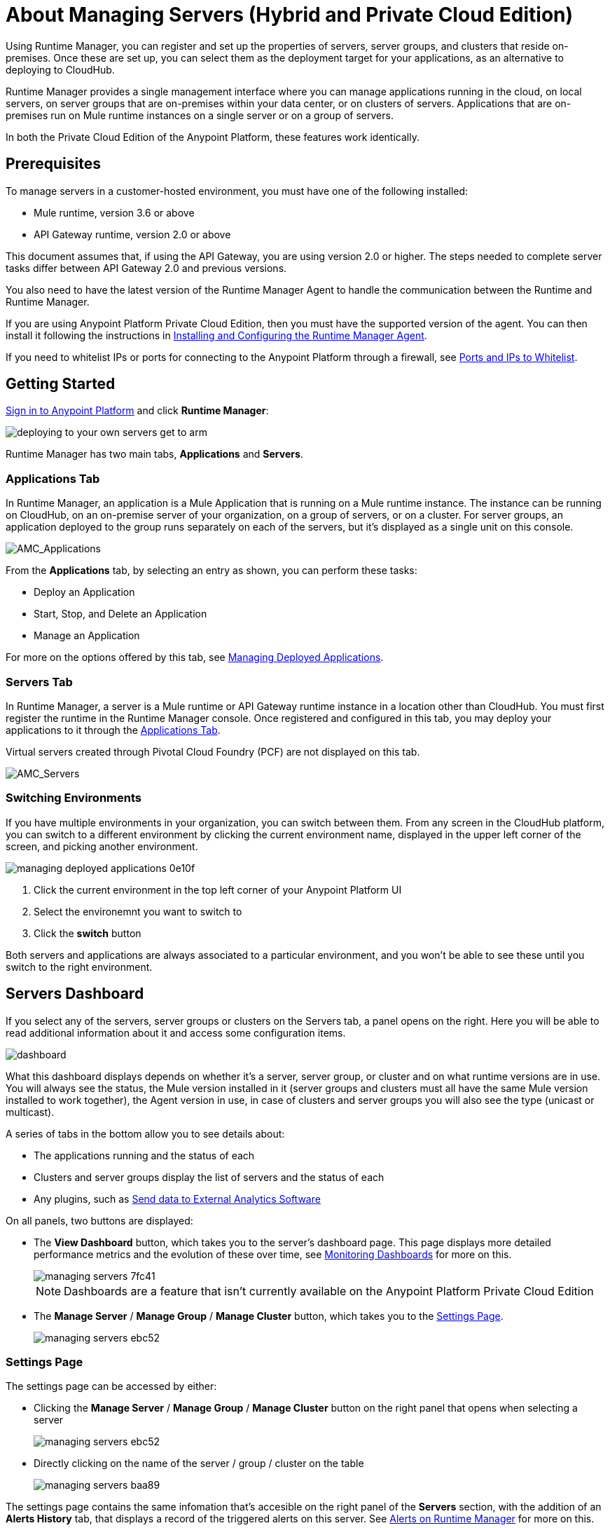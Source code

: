 = About Managing Servers (Hybrid and Private Cloud Edition)
:keywords: cloudhub, application, server, server group, on-premise, runtime manager, arm, cluster, clusters

Using Runtime Manager, you can register and set up the properties of servers, server groups, and clusters that reside on-premises. Once these are set up, you can select them as the deployment target for your applications, as an alternative to deploying to CloudHub.

Runtime Manager provides a single management interface where you can manage applications running in the cloud, on local servers, on server groups that are on-premises within your data center, or on clusters of servers. Applications that are on-premises run on Mule runtime instances on a single server or on a group of servers.

In both the Private Cloud Edition of the Anypoint Platform, these features work identically.

== Prerequisites

To manage servers in a customer-hosted environment, you must have one of the following installed:

* Mule runtime, version 3.6 or above
* API Gateway runtime, version 2.0 or above

This document assumes that, if using the API Gateway, you are using version 2.0 or higher. The steps needed to complete server tasks differ between API Gateway 2.0 and previous versions.

You also need to have the latest version of the Runtime Manager Agent to handle the communication between the Runtime and Runtime Manager.

If you are using Anypoint Platform Private Cloud Edition, then you must have the supported version of the agent. You can then install it following the instructions in link:/runtime-manager/installing-and-configuring-runtime-manager-agent[Installing and Configuring the Runtime Manager Agent].

If you need to whitelist IPs or ports for connecting to the Anypoint Platform through a firewall, see link:/runtime-manager/installing-and-configuring-mule-agent#ports-ips-and-hostnames-to-whitelist[Ports and IPs to Whitelist].




== Getting Started

link:https://anypoint.mulesoft.com/#/signin[Sign in to Anypoint Platform] and click *Runtime Manager*:

image::deploying-to-your-own-servers-get-to-arm.png[]

Runtime Manager has two main tabs, *Applications* and *Servers*.

=== Applications Tab

In Runtime Manager, an application is a Mule Application that is running on a Mule runtime instance. The instance can be running on CloudHub, on an on-premise server of your organization, on a group of servers, or on a cluster. For server groups, an application deployed to the group runs separately on each of the servers, but it's displayed as a single unit on this console.


image:AMC_Applications.png[AMC_Applications]

From the *Applications* tab, by selecting an entry as shown, you can perform these tasks:

* Deploy an Application
* Start, Stop, and Delete an Application
* Manage an Application

For more on the options offered by this tab, see link:/runtime-manager/managing-deployed-applications[Managing Deployed Applications].

=== Servers Tab

In Runtime Manager, a server is a Mule runtime or API Gateway runtime instance in a location other than CloudHub. You must first register the runtime in the Runtime Manager console. Once registered and configured in this tab, you may deploy your applications to it through the link:/runtime-manager/managing-deployed-applications[Applications Tab].

Virtual servers created through Pivotal Cloud Foundry (PCF) are not displayed on this tab.


image:AMC_Servers.png[AMC_Servers]


=== Switching Environments

If you have multiple environments in your organization, you can switch between them. From any screen in the CloudHub platform, you can switch to a different environment by clicking the current environment name, displayed in the upper left corner of the screen, and picking another environment.

image::managing-deployed-applications-0e10f.png[]

. Click the current environment in the top left corner of your Anypoint Platform UI
. Select the environemnt you want to switch to
. Click the *switch* button

Both servers and applications are always associated to a particular environment, and you won't be able to see these until you switch to the right environment.

== Servers Dashboard

If you select any of the servers, server groups or clusters on the Servers tab, a panel opens on the right. Here you will be able to read additional information about it and access some configuration items.

image:dashboard-server.png[dashboard]

What this dashboard displays depends on whether it's a server, server group, or cluster and on what runtime versions are in use. You will always see the status, the Mule version installed in it (server groups and clusters must all have the same Mule version installed to work together), the Agent version in use, in case of clusters and server groups you will also see the type (unicast or multicast).


A series of tabs in the bottom allow you to see details about:

* The applications running and the status of each
* Clusters and server groups display the list of servers and the status of each
* Any plugins, such as link:/runtime-manager/sending-data-from-arm-to-external-analytics-software[Send data to External Analytics Software]

On all panels, two buttons are displayed:

* The *View Dashboard* button, which takes you to the server's dashboard page. This page displays more detailed performance metrics and the evolution of these over time, see link:/runtime-manager/monitoring-dashboards#the-dashboard-for-a-server[Monitoring Dashboards] for more on this.
+
image::managing-servers-7fc41.png[]
+
[NOTE]
Dashboards are a feature that isn't currently available on the Anypoint Platform Private Cloud Edition

* The *Manage Server*  / *Manage Group* / *Manage Cluster* button, which takes you to the <<Settings Page>>.

+
image::managing-servers-ebc52.png[]

=== Settings Page

The settings page can be accessed by either:

* Clicking the *Manage Server*  / *Manage Group* / *Manage Cluster* button on the right panel that opens when selecting a server

+
image::managing-servers-ebc52.png[]

* Directly clicking on the name of the server / group / cluster on the table

+
image::managing-servers-baa89.png[]

The settings page contains the same infomation that's accesible on the right panel of the *Servers* section, with the addition of an *Alerts History* tab, that displays a record of the triggered alerts on this server. See link:/runtime-manager/alerts-on-runtime-manager[Alerts on Runtime Manager] for more on this.



== Add a Server

image:server-logo.png[server]

The server communicates with Runtime Manager via an add-on to the Mule runtime called link:/runtime-manager/runtime-manager-agent[The Runtime Manager Agent]. In order to make a server visible in the Runtime Manager console and be able to manage it, you must first register it with the Runtime Manager Agent.

[NOTE]
====
*If the server you want to add is already registered with a different instance of Runtime Manager*, you won't be able to add it until you remove if from the other instance. To do this, <<Delete a Server, remove the server>> from the server list on the Runtime Manager console and then delete the 'mule-agent.yaml' configuration file found on your '{RUNTIME PARENT FOLDER}/conf' folder.

*If your environment requires all outbound calls to go through a proxy* you will need to modify the proxy settings in the 'wrapper.conf' file in the '{RUNTIME PARENT FOLDER}/conf' folder.

*If you're using Anypoint Platform Private Cloud Edition, ensure you have a supported version Runtime Manager agent installed.
====


=== Obtaining the Server Registration Token

To be able to run the command that registers your server with the Runtime Manager Agent, you must obtain the unique Token code for your particular instance of Runtime Manager and environment.

. Go to the *Servers* tab in Runtime Manager.
. Copy the full sample code that includes your unique token for your Runtime Manager account + environment. You will then run this code in a terminal in a further step.
** If you have not added any servers to the environment yet, you will see the sample displayed right away in this tab.

+
image:empty_servers-add_server_1st_srv-CORR.COMM-REAL-2.png[empty_servers-add_server_1st_srv-CORR.COMM-REAL-2]

** If the environment already contains servers, click *Add Server*. When you do this, you will see this same code that includes the token in it.


=== Run Command

. Run the displayed command (listed below) on each Mule server or API Gateway server, it contains information that is unique to your organization. Running this command enables the Mule server to communicate with Runtime Manager. The key included in the `-H` parameter (partly redacted in the image above) is a token generated specifically for your Mule server or API Gateway to authenticate against Runtime Manager.

To run this command:

.. In Runtime Manager, click *Copy* to copy the displayed command to your clipboard.
.. Open a terminal in the server where your Mule server or API Gateway resides.
.. Go to the `bin` directory inside the Mule server or API Gateway root directory.
.. Paste the command into your terminal.
.. Substitute the last parameter, `server-name`, with the name you want for your server. In the example below, the name is `srv1`.

+
[source,java, linenums]
----
./amc_setup -H 17958da2-[redacted]---1942 srv1
----

+
[TIP]
If running Windows, substitute `amc_setup.bat` for `./amc_setup` (without `./`).
+
.. Press Enter to run the command.
. Check that the command output on your terminal states that the credentials were extracted correctly
. In the *Servers* screen of Runtime Manager, you should see that your server (named `srv1` in this example) is listed as *Created*:
+
image:srv1_created.png[srv1_created]

[TIP]
If the server was running when registered, it needs to be restarted for it to start communicating with Runtime Manager.


==== About the amc_setup Command

The `amc_setup` command described above resides in `$MULE_HOME/bin`. If you do not run it from this directory, you have to either set the `MULE_HOME` environment variable before running the command, or use the `--mule-home` parameter:

[source,java, linenums]
----
/opt/mule-3.7.0/bin/amc_setup --mule-home /opt/mule-3.7.0 -H ...
----

The `amc_setup` script actually invokes the link:/runtime-manager/runtime-manager-agent[Runtime Manager Agent] installation script, which has several useful parameters for configuring security and proxies. For details on the options, see *Installation Options* in link:/runtime-manager/installing-and-configuring-mule-agent[installing and configuring Runtime Manager Agent].

==== About the Server Registration Token

The registration token provided by Runtime Manager (included in the command with the `-H` parameter) is specific to a single environment. For example, if you register a server in a QA environment by clicking *Add Server*, you get one token. However if you try to register into your *Production* environment by also clicking *Add Server*,  you get a different token. Tokens are specific to the environment in which you register a server. You can only copy and paste a token to register multiple Mules if you want all servers to be in the same environment.


== Shutting down, Restarting and Deleting a Server

In a hybrid deployment scenario, after creating a server, you can control its status from Runtime Manager.

. From the Servers page, select the server you want to control.
. In the information panel, click the server status label and choose the action you want to perform from the drop-down list. You can perform the following actions:
+
* Shutdown
* Restart
* Delete

. Confirm that you want to perform the selected action.

After shutting down the server, it cannot be restarted from Runtime Manager. You must manually restart the server on the machine where the Mule runtime is installed.

If an error occurs in Runtime Manager during server shutdown or restart, you must manually perform the action on the machine where the Mule runtime is installed.  Ensure that you have access to this system

== Setting Server-side Properties

After creating a server in a hybrid deployment scenario, Runtime manager enables you to define and configure server-side properties. These properties are defined as name/value pairs and are used by the JVM where the server is running.

To set a server-side property:

. From the Servers page, select a server, then click Manage Server.
. Click the Properties tab.
. Provide a key and value, then click Apply Changes.

== Viewing Server Properties

After adding a server, you can view informmation about the server from Runtim Manager:

. Click Servers, then select the server whose properties you want to view.
. Click Manage Servers.

Runtime manager displays the following information:

* Status
* Type
* Gateway version
* Agent version
* Server IPs
* Server OS
* VM Vendor
* License Expiration Date


== Starting a Mule or API Gateway runtime

. Start your Mule runtime or API Gateway runtime. To do so, open a terminal and change directory to the MuleSoft `bin` directory:
** For Mule runtime: Run `./mule`
** For API Gateway runtime: Run `./gateway` or `./gateway start`. The first command retains the gateway process in the terminal foreground; when you want to stop the gateway, press `CTRL-C`. If you are running API Gateway runtime in the foreground, your terminal fills with startup messages.

. In the *Servers* screen of Runtime Manager, your server's status changes first to *Connected*, then to *Running:*

+
image:srv1_running.png[srv1_running]

[TIP]
See a full reference for server statuses in link:/runtime-manager/managing-deployed-applications#status-states[Status States].

At this point, you have successfully added server `srv1`.

== Restart an Application on a Server

You can restart an application that is currently running on a server from the drop-down menu in the status menu:

image:AMC_RestartApp.png[AMC_RestartApp]


== Stopping an Application on a Server

To stop an application that is currently running on a server:

. Click a server entry to display the detail view on the right side of the screen.
. Select *Stop* from the drop-down menu in the Status menu:

+
image:StopAppOnServer.png[StopAppOnServer]

== Creating a Server Group

image:server-group-logo.png[server group]

A server group is a set of servers that act as a single deployment target, in which instances of the applications are completely isolated from each other.


To create a server group in Runtime Manager:

. Download and install link:https://www.mulesoft.com/platform/enterprise-integration[Mule runtime] on two or more physical or virtual servers in your site.
. Sign in to the Anypoint Platform and click *Runtime Manager*:

. Click the *Servers* tab and use the token to <<Add a Server, register each server to the platform>> via its command line

+
image:ServerStatus_No_Cluster_AllOnline.png[all servers]

. After all servers are registered and visible in the Servers tab, click *Create Group*:

+
image:CreateGroup.png[CreateGroup]

+
This takes you to a settings page where you can select what servers to include in your new group and give it a name:

+
image:AMC_CreateServerGroup.png[AMC_CreateServerGroup]

. Give the server group a name

+
[TIP]
The group name must not start or end with a dash, must be at least 3 characters long, no more than 40 characters, must be unique, and contain only letters, numbers, or dashes.

. Click the checkbox for each server to include in the group, and click *Create Group*.

+
[NOTE]
All servers in a server group must be running the same Mule runtime version and the same Agent version. Also, a server group can be created from servers that all display the status 'Running' or 'Disconnected' but these can't be mixed with servers that display the status 'Created'. You can on the other hand create a server group out of only servers that display the status 'Created'.


== Adding a Server to a Server Group

[NOTE]
If you want to add a server to a group that is currently running an existing application, you must first stop and and delete the application before you can add the server to a group.

[NOTE]
Remember that you must first <<Add a Server, register>> each of the servers to Runtime Manager, by downloading and installing the same version of the link:https://www.mulesoft.com/platform/mule[Mule runtime] and then running the link:/runtime-manager/managing-servers#add-a-server[amc_setup] script on each.

. From the *Servers* screen, click a server to view the additional menu, and click *Add Servers*:

+
image:AddServersToGroup.png[AddServersToGroup]

. After you select servers to add to the group, click *Add to Group*:

+
image:AddToGroup.png[AddToGroup]


== Removing a Server from a Server Group

To remove a server from a server group:

. Expand the server group entry in the Servers tab and click the *X* icon at the far right of the entry:

+
image:RemoveServerFromAGroup.png[RemoveServerFromAGroup]

. Anypoint Connection Manager displays a verification prompt. Click the check box and click *Remove*.

+
image:RemoveVerifyPrompt.png[RemoveVerifyPrompt]

== Deleting a Server Group

. From the Runtime Manager *Servers* tab, click a server group entry to display the detail view on the right side of the screen. 

. Click the down arrow below the server name and select *Delete group*.

+
image:DeleteGroup.png[DeleteGroup]

. A prompt appears to be sure you want to continue. Click the check box and click *Delete Server Group*

When deleting a server group, consider the following:
* Alert definitions and history for the server group are deleted.
* Servers assigned to the server group are not deleted. Servers that belong to the deleted group are  displayed in the main server list. They can be used individually or be paired up into other Server Groups or Clusters.
* Servers assigned to the group are not restarted or shutdown.
* Applications deployed to the servers in the server group are cloned on each server.

== Create a Cluster

image:cluster-logo.png[cluster]

A Cluster is a set of servers that act as a single deployment target, in which instances of the application are aware of one another and share common information and synchronize statuses.

An on-premise cluster enables up to 8 servers to participate in a high availability processing unit so that in case one server should fail, another server takes over processing applications. A cluster can run multiple applications.

[NOTE]
Remember that you must first <<Add a Server, register>> each of the servers in the cluster, by downloading and installing the same version of the link:https://www.mulesoft.com/platform/mule[Mule runtime] and then running the link:/runtime-manager/managing-servers#add-a-server[amc_setup] script on each.
A cluster can only be made up of servers that are not already in a server group or part of another cluster.

[NOTE]
The minimum Mule version that supports this feature is Mule version 3.7.0 and newer. The minimum Runtime Manager Agent version that supports this feature is Agent version 1.1.1 and newer.

To create a cluster in Runtime Manager:

. Download and install link:https://www.mulesoft.com/platform/enterprise-integration[Mule runtime] on two or more physical or virtual servers in your site.
. Sign in to the Anypoint Platform and click *Runtime Manager*

. Click the *Servers* tab and obtain the necessary token <<Add a Server, register each server to the platform>> via its command line.

+
image:ServerStatus_No_Cluster_AllOnline.png[all servers]

. After all servers are registered and visible in the Servers tab, click *Create Cluster*. Servers can be added to a cluster in any status.

+
image:create_cluster_button.png[CreateCluster]

. Give the cluster a name.

+
[TIP]
The cluster name must not start or end with a dash, must be at least 3 characters long, no more than 40 characters, must be unique, and contain only letters, numbers, or dashes.

. Choose *Multicast* or *Unicast*. For more information, see <<Multicast Versus Unicast, Multicast Versus Unicast>>.
. Click the checkboxes for the names of the servers to add to your cluster, and click *Create Cluster*.

+
[NOTE]
====
* None of the servers you select for creating a new cluster can contain any *previously deployed applications*.

* Multicast servers can be in the link:/runtime-manager/managing-deployed-applications#status-states[Status States] 'Running' or 'Disconnected', whereas unicast servers can only be in the state 'Running'. They can't be merely in 'Created' state.

* All servers in a cluster must be running the same *Mule runtime version* and *Agent version*.
====
+
image:CreateCluster_Multicast.png[CreateACluster]

. Click the cluster name to list details about the cluster. This view also lets you add additional servers, remove servers, and delete the cluster:

+
image:AddingServertoCluster_SidePanel.png[ClusterDetail]


[NOTE]
If you wish to have link:/mule-user-guide/v/3.8/creating-and-managing-a-cluster-manually#object-store-persistence[Object Store persistence] amongst all servers of your cluster, you must link:/mule-user-guide/v/3.8/creating-and-managing-a-cluster-manually[create your cluster manually] and use the link:/mule-user-guide/v/3.8/creating-and-managing-a-cluster-manually#quorum-management[quorum feature].


== Add a Server to a Cluster

[NOTE]
Remember that you must first <<Add a Server, register>> each of the servers in the cluster, by downloading and installing the same version of the link:https://www.mulesoft.com/platform/mule[Mule runtime] and then running the link:/runtime-manager/managing-servers#add-a-server[amc_setup] script on each.
A cluster can only be made up of servers that are not already in a server group or part of another cluster.

To add an additional server to an existing cluster:

. In the Runtime Manager Servers tab, click the name of a cluster to open the details view. 

+
image:server_details.png[server details]

. Click *Add Servers*.

+
image:add_servers_button.png[AddServers]

. Click the checkbox for each server to add to the cluster, and click *Add Servers*

+
image:AddingServertoCluster_SelectServer.png[AddAnotherServer]

[NOTE]
All servers in a cluster must run the same version of Mule runtime and of the Runtime Manager Agent.


== Delete a Server From a cluster

To delete a server from a cluster:

. From the Runtime Manager's *Servers* tab, click the name of a cluster.
. Click the *X* to the right of the server's name:

+
image:DeleteServerX.png[DeleteServerX]
+
A prompt appears to be sure you really want to remove the server from the cluster.

. Click the checkbox to verify your choice, and click *Remove* to complete the action:

+
image:DeleteMessage.png[DeleteMessage]

== Delete a Cluster

When deleting a cluster, consider the following:
* Alert definitions and history for the cluster are deleted.
* Servers assigned to the cluster are not deleted.
* Servers assigned to the cluster are restarted.
* Applications deployed to the servers in the cluster are removed.

To delete a cluster from Runtime Manager:

. From the Runtime Manager *Servers* tab, click the name of a cluster to show details.

+
image:server_details.png[server details]

. Click the down arrow next to the cluster status and click *Delete Cluster*:

+
image:down_arrow_status.png[DeleteServerDownArrow]

. A prompt appears to be sure you want to continue. Click the check box and click *Delete Cluster*:

+
image:DeleteACluster.png[DeleteACluster]


== Clusters vs Server Groups

Both clusters and server groups run applications in multiple distributed nodes, the difference lies in that in a server group, instances of the applications are completely isolated from each other, whilst on a cluster its nodes are aware one another and share common information and synchronize statuses.

For a detailed explanation of the benefits of clusters, see link:/mule-user-guide/v/3.8/mule-high-availability-ha-clusters[Mule High Availability Clusters].

== Multicast Versus Unicast

A cluster can be created in the Runtime Manager from servers that are already registered with the Runtime Manager console. While configuring a cluster, you can specify either unicast or multicast options for identifying a node within the cluster:

* *Unicast*. A unicast cluster requires that you configure the IP addresses of which nodes to associate together. No special network configuration is necessary other than to indicate which are the server IP addresses that make up the cluster. Each server needs to be in Running status when it is added to a unicast cluster. If a server has multiple interfaces, use the internal IP, the one that allows a node to have a direct communication with other nodes. Clustering across different subnets is not supported.

+
[NOTE]
Mule relies on the IP address as the unique handle for identifying a server, which means it is impossible to have IP addresses dynamically assigned using DHCP for servers on a unicast cluster. If a server is restarted and uses DHCP to get a new IP address, it needs to be rejoined with the cluster using its new IP address.

* *Multicast*. A multicast cluster groups servers that automatically detect each other. Servers that are part of a multicast cluster should be on the same network segment.
+
One advantage of using multicast is that a server does not need to be running to be configured as a node in a cluster. Another is that you can add nodes to the cluster dynamically without restarting the cluster.

+
[NOTE]
Check with your network administrator if multicast is allowed within your network, as many networks block multicast functionalities.

== Alerts

You can set up email alerts that are sent whenever certain events occur to your servers, such as a server being disconnected, or a server being removed from a cluster. These alerts may be linked to a specific server or to all of them. See link:/runtime-manager/alerts-on-runtime-manager[Alerts] for instructions on how to do this.

== See Also

* Learn how to first link:/runtime-manager/deploying-to-your-own-servers[Deploy Applications to your Own Servers]
* link:/runtime-manager/managing-deployed-applications[Managing Deployed Applications] contains more information on how to manage your application once deployed
* link:/runtime-manager/managing-applications-on-your-own-servers[Managing Applications on Your Own Servers] contains more information specific to on-premise deployments
* See how you can link:/runtime-manager/monitoring[Monitor your Applications]
* A link:/runtime-manager/runtime-manager-api[REST APIs] is also available for deployment to your servers.
